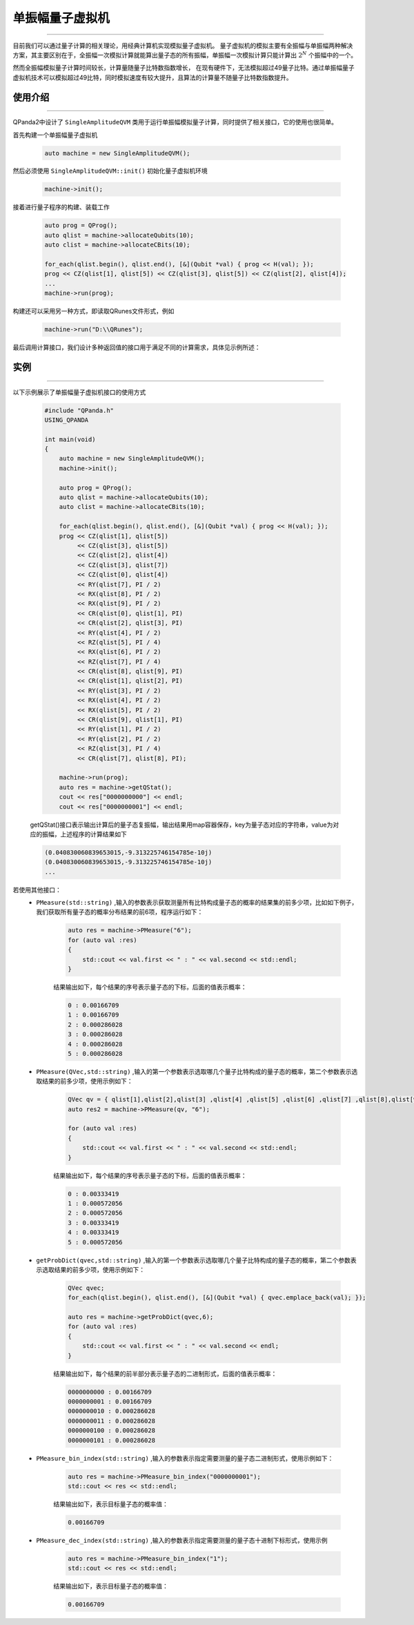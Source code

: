 .. _单振幅量子虚拟机:

单振幅量子虚拟机
===============
----

目前我们可以通过量子计算的相关理论，用经典计算机实现模拟量子虚拟机。
量子虚拟机的模拟主要有全振幅与单振幅两种解决方案，其主要区别在于，全振幅一次模拟计算就能算出量子态的所有振幅，单振幅一次模拟计算只能计算出 :math:`2^{N}` 个振幅中的一个。

然而全振幅模拟量子计算时间较长，计算量随量子比特数指数增长，
在现有硬件下，无法模拟超过49量子比特。通过单振幅量子虚拟机技术可以模拟超过49比特，同时模拟速度有较大提升，且算法的计算量不随量子比特数指数提升。

使用介绍
>>>>>>>>>>>>>>>>
----

QPanda2中设计了 ``SingleAmplitudeQVM`` 类用于运行单振幅模拟量子计算，同时提供了相关接口，它的使用也很简单。

首先构建一个单振幅量子虚拟机

    .. code-block:: c

        auto machine = new SingleAmplitudeQVM();
然后必须使用 ``SingleAmplitudeQVM::init()`` 初始化量子虚拟机环境

    .. code-block:: c

        machine->init();
接着进行量子程序的构建、装载工作

    .. code-block:: c

        auto prog = QProg();
        auto qlist = machine->allocateQubits(10);
        auto clist = machine->allocateCBits(10);

        for_each(qlist.begin(), qlist.end(), [&](Qubit *val) { prog << H(val); });
        prog << CZ(qlist[1], qlist[5]) << CZ(qlist[3], qlist[5]) << CZ(qlist[2], qlist[4]);
        ...
        machine->run(prog);

构建还可以采用另一种方式，即读取QRunes文件形式，例如

    .. code-block:: c

        machine->run("D:\\QRunes");

最后调用计算接口，我们设计多种返回值的接口用于满足不同的计算需求，具体见示例所述：

实例
>>>>>>>>>>
----

.. _单振幅示例程序:
以下示例展示了单振幅量子虚拟机接口的使用方式

    .. code-block:: c

        #include "QPanda.h"
        USING_QPANDA

        int main(void)
        {
            auto machine = new SingleAmplitudeQVM();
            machine->init();

            auto prog = QProg();
            auto qlist = machine->allocateQubits(10);
            auto clist = machine->allocateCBits(10);

            for_each(qlist.begin(), qlist.end(), [&](Qubit *val) { prog << H(val); });
            prog << CZ(qlist[1], qlist[5])
                 << CZ(qlist[3], qlist[5])
                 << CZ(qlist[2], qlist[4])
                 << CZ(qlist[3], qlist[7])
                 << CZ(qlist[0], qlist[4])
                 << RY(qlist[7], PI / 2)
                 << RX(qlist[8], PI / 2)
                 << RX(qlist[9], PI / 2)
                 << CR(qlist[0], qlist[1], PI)
                 << CR(qlist[2], qlist[3], PI)
                 << RY(qlist[4], PI / 2)
                 << RZ(qlist[5], PI / 4)
                 << RX(qlist[6], PI / 2)
                 << RZ(qlist[7], PI / 4)
                 << CR(qlist[8], qlist[9], PI)
                 << CR(qlist[1], qlist[2], PI)
                 << RY(qlist[3], PI / 2)
                 << RX(qlist[4], PI / 2)
                 << RX(qlist[5], PI / 2)
                 << CR(qlist[9], qlist[1], PI)
                 << RY(qlist[1], PI / 2)
                 << RY(qlist[2], PI / 2)
                 << RZ(qlist[3], PI / 4)
                 << CR(qlist[7], qlist[8], PI);
                
            machine->run(prog);
            auto res = machine->getQStat();
            cout << res["0000000000"] << endl;
            cout << res["0000000001"] << endl;

    getQStat()接口表示输出计算后的量子态复振幅，输出结果用map容器保存，key为量子态对应的字符串，value为对应的振幅，上述程序的计算结果如下

    .. code-block:: c

        (0.040830060839653015,-9.313225746154785e-10j)
        (0.040830060839653015,-9.313225746154785e-10j)
        ...
        
若使用其他接口：
    - ``PMeasure(std::string)`` ,输入的参数表示获取测量所有比特构成量子态的概率的结果集的前多少项，比如如下例子，我们获取所有量子态的概率分布结果的前6项，程序运行如下：

        .. code-block:: c

            auto res = machine->PMeasure("6");
            for (auto val :res)
            {
                std::cout << val.first << " : " << val.second << std::endl;
            }

        结果输出如下，每个结果的序号表示量子态的下标，后面的值表示概率：

        .. code-block:: c

            0 : 0.00166709
            1 : 0.00166709
            2 : 0.000286028
            3 : 0.000286028
            4 : 0.000286028
            5 : 0.000286028

    - ``PMeasure(QVec,std::string)`` ,输入的第一个参数表示选取哪几个量子比特构成的量子态的概率，第二个参数表示选取结果的前多少项，使用示例如下：

        .. code-block:: c

            QVec qv = { qlist[1],qlist[2],qlist[3] ,qlist[4] ,qlist[5] ,qlist[6] ,qlist[7] ,qlist[8],qlist[9] };
            auto res2 = machine->PMeasure(qv, "6");

            for (auto val :res)
            {
                std::cout << val.first << " : " << val.second << std::endl;
            }

        结果输出如下，每个结果的序号表示量子态的下标，后面的值表示概率：

        .. code-block:: c

            0 : 0.00333419
            1 : 0.000572056
            2 : 0.000572056
            3 : 0.00333419
            4 : 0.00333419
            5 : 0.000572056

    - ``getProbDict(qvec,std::string)`` ,输入的第一个参数表示选取哪几个量子比特构成的量子态的概率，第二个参数表示选取结果的前多少项，使用示例如下：

        .. code-block:: c

            QVec qvec;
            for_each(qlist.begin(), qlist.end(), [&](Qubit *val) { qvec.emplace_back(val); });

            auto res = machine->getProbDict(qvec,6);
            for (auto val :res)
            {
                std::cout << val.first << " : " << val.second << endl;
            }

        结果输出如下，每个结果的前半部分表示量子态的二进制形式，后面的值表示概率：

        .. code-block:: c

            0000000000 : 0.00166709
            0000000001 : 0.00166709
            0000000010 : 0.000286028
            0000000011 : 0.000286028
            0000000100 : 0.000286028
            0000000101 : 0.000286028

    - ``PMeasure_bin_index(std::string)`` ,输入的参数表示指定需要测量的量子态二进制形式，使用示例如下：

        .. code-block:: c

            auto res = machine->PMeasure_bin_index("0000000001");
            std::cout << res << std::endl;

        结果输出如下，表示目标量子态的概率值：

        .. code-block:: c

            0.00166709

    - ``PMeasure_dec_index(std::string)`` ,输入的参数表示指定需要测量的量子态十进制下标形式，使用示例

        .. code-block:: c

            auto res = machine->PMeasure_bin_index("1");
            std::cout << res << std::endl;

        结果输出如下，表示目标量子态的概率值：

        .. code-block:: c

            0.00166709

